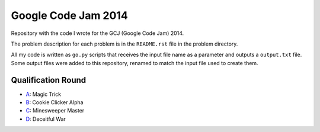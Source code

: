 Google Code Jam 2014
====================

Repository with the code I wrote for the GCJ (Google Code Jam) 2014.

The problem description for each problem is in the ``README.rst`` file in the
problem directory.

All my code is written as ``go.py`` scripts that receives the input file name
as a parameter and outputs a ``output.txt`` file. Some output files were added
to this repository, renamed to match the input file used to create them.


Qualification Round
-------------------

* A_: Magic Trick
* B_: Cookie Clicker Alpha
* C_: Minesweeper Master
* D_: Deceitful War

.. _A: Qualification/A
.. _B: Qualification/B
.. _C: Qualification/C
.. _D: Qualification/D
